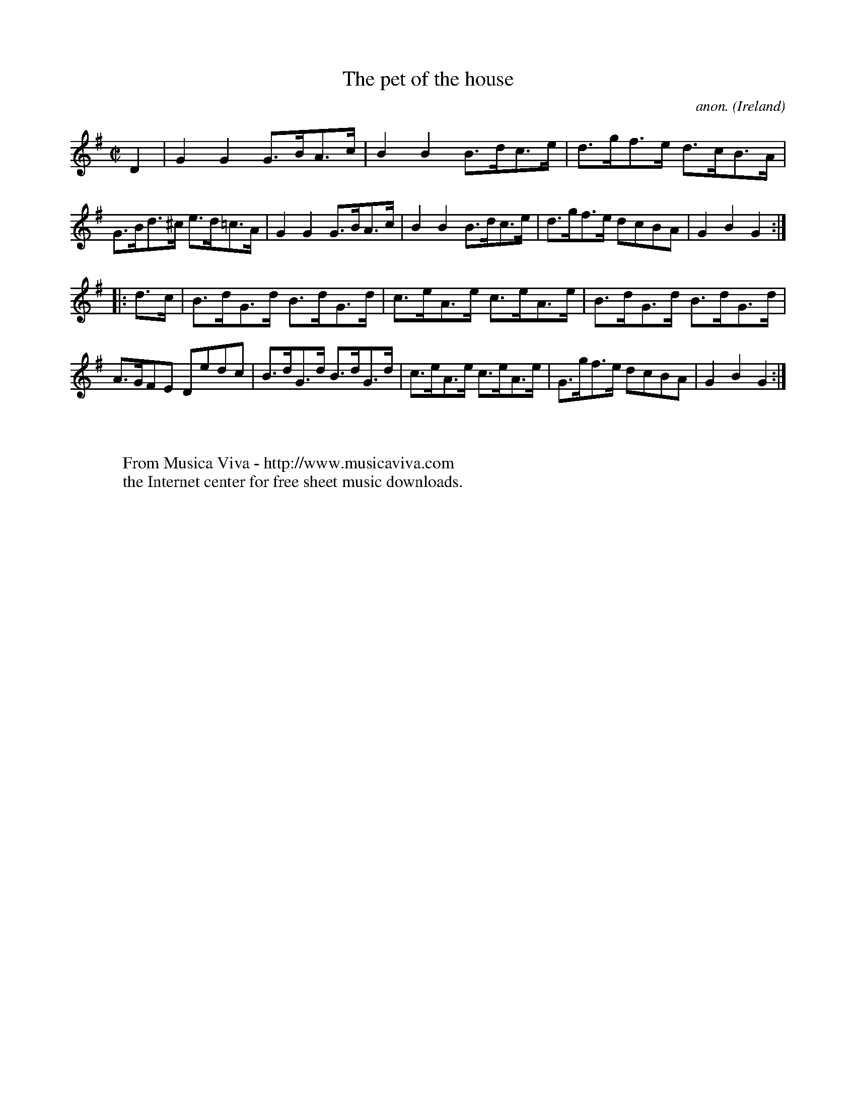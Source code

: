 X:908
T:The pet of the house
C:anon.
O:Ireland
B:Francis O'Neill: "The Dance Music of Ireland" (1907) no. 908
R:Hornpipe
Z:Transcribed by Frank Nordberg - http://www.musicaviva.com
F:http://www.musicaviva.com/abc/tunes/ireland/oneill-1001/0908/oneill-1001-0908-1.abc
M:C|
L:1/8
K:G
D2|G2G2 G>BA>c|B2B2 B>dc>e|d>gf>e d>cB>A|G>Bd>^c e>d=c>A|G2G2 G>BA>c|B2B2 B>dc>e|d>gf>e dcBA|G2B2G2:|
|:d>c|B>dG>d B>dG>d|c>eA>e c>eA>e|B>dG>d B>dG>d|A>GFE Dedc|B>dG>d B>dG>d|c>eA>e c>eA>e|G>gf>e dcBA|G2B2G2:|
W:
W:
W:  From Musica Viva - http://www.musicaviva.com
W:  the Internet center for free sheet music downloads.
